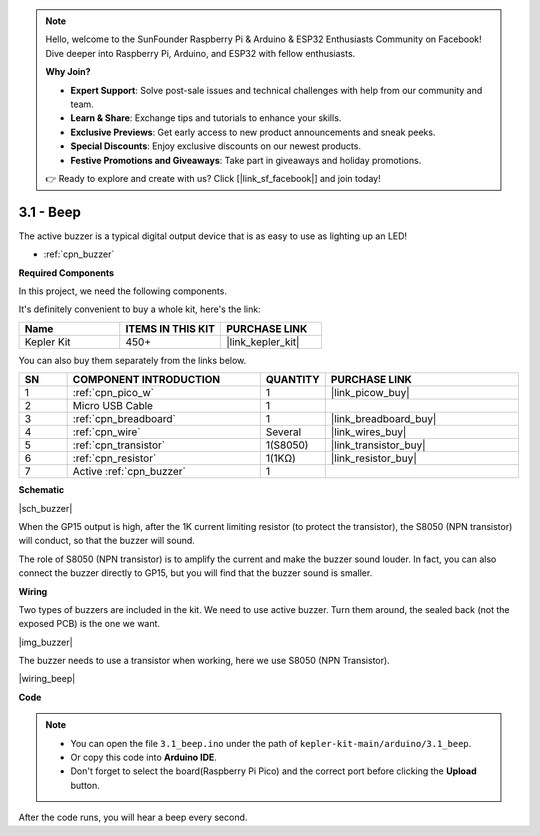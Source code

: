 .. note::

    Hello, welcome to the SunFounder Raspberry Pi & Arduino & ESP32 Enthusiasts Community on Facebook! Dive deeper into Raspberry Pi, Arduino, and ESP32 with fellow enthusiasts.

    **Why Join?**

    - **Expert Support**: Solve post-sale issues and technical challenges with help from our community and team.
    - **Learn & Share**: Exchange tips and tutorials to enhance your skills.
    - **Exclusive Previews**: Get early access to new product announcements and sneak peeks.
    - **Special Discounts**: Enjoy exclusive discounts on our newest products.
    - **Festive Promotions and Giveaways**: Take part in giveaways and holiday promotions.

    👉 Ready to explore and create with us? Click [|link_sf_facebook|] and join today!

.. _ar_ac_buz:

3.1 - Beep
==================
The active buzzer is a typical digital output device that is as easy to use as lighting up an LED!

* :ref:`cpn_buzzer`

**Required Components**

In this project, we need the following components. 

It's definitely convenient to buy a whole kit, here's the link: 

.. list-table::
    :widths: 20 20 20
    :header-rows: 1

    *   - Name	
        - ITEMS IN THIS KIT
        - PURCHASE LINK
    *   - Kepler Kit	
        - 450+
        - |link_kepler_kit|

You can also buy them separately from the links below.


.. list-table::
    :widths: 5 20 5 20
    :header-rows: 1

    *   - SN
        - COMPONENT INTRODUCTION	
        - QUANTITY
        - PURCHASE LINK

    *   - 1
        - :ref:`cpn_pico_w`
        - 1
        - |link_picow_buy|
    *   - 2
        - Micro USB Cable
        - 1
        - 
    *   - 3
        - :ref:`cpn_breadboard`
        - 1
        - |link_breadboard_buy|
    *   - 4
        - :ref:`cpn_wire`
        - Several
        - |link_wires_buy|
    *   - 5
        - :ref:`cpn_transistor`
        - 1(S8050)
        - |link_transistor_buy|
    *   - 6
        - :ref:`cpn_resistor`
        - 1(1KΩ)
        - |link_resistor_buy|
    *   - 7
        - Active :ref:`cpn_buzzer`
        - 1
        - 

**Schematic**

|sch_buzzer|

When the GP15 output is high, after the 1K current limiting resistor (to protect the transistor), the S8050 (NPN transistor) will conduct, so that the buzzer will sound.

The role of S8050 (NPN transistor) is to amplify the current and make the buzzer sound louder. In fact, you can also connect the buzzer directly to GP15, but you will find that the buzzer sound is smaller.

**Wiring**

Two types of buzzers are included in the kit. 
We need to use active buzzer. Turn them around, the sealed back (not the exposed PCB) is the one we want.

|img_buzzer|

The buzzer needs to use a transistor when working, here we use S8050 (NPN Transistor).


|wiring_beep|


**Code**


.. note::

    * You can open the file ``3.1_beep.ino`` under the path of ``kepler-kit-main/arduino/3.1_beep``. 
    * Or copy this code into **Arduino IDE**.
    * Don't forget to select the board(Raspberry Pi Pico) and the correct port before clicking the **Upload** button.


.. raw:: html
    
    <iframe src=https://create.arduino.cc/editor/sunfounder01/62bf2c5d-9890-4f3a-b02a-119c2f6b0bf1/preview?embed style="height:510px;width:100%;margin:10px 0" frameborder=0></iframe>

After the code runs, you will hear a beep every second.